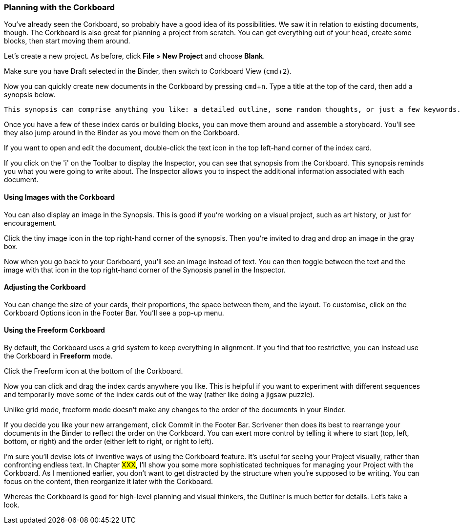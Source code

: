 :experimental:

=== Planning with the Corkboard

You've already seen the Corkboard, so probably have a good idea of its possibilities. We saw it in relation to existing documents, though. The Corkboard is also great for planning a project from scratch. You can get everything out of your head, create some blocks, then start moving them around.

Let’s create a new project. As before, click *File > New Project* and choose *Blank*.

Make sure you have Draft selected in the Binder, then switch to Corkboard View (kbd:[cmd + 2]).

[screenshot: Draft is selected; corkboard view icon]

Now you can quickly create new documents in the Corkboard by pressing kbd:[cmd + n]. Type a title at the top of the card, then add a synopsis below.

[screenshot: virtual index card]

 This synopsis can comprise anything you like: a detailed outline, some random thoughts, or just a few keywords. You're creating the building blocks of your project.

Once you have a few of these index cards or building blocks, you can move them around and assemble a storyboard. You'll see they also jump around in the Binder as you move them on the Corkboard.

If you want to open and edit the document, double-click the text icon in the top left-hand corner of the index card.

[screenshot: text icon on index card — can I consolidate this with the screenshot above?]

If you click on the 'i' on the Toolbar to display the Inspector, you can see that synopsis from the Corkboard. This synopsis reminds you what you were going to write about. The Inspector allows you to inspect the additional information associated with each document.

==== Using Images with the Corkboard

You can also display an image in the Synopsis. This is good if you're working on a visual project, such as art history, or just for encouragement. 

[screenshot: tiny image icon + consolidate with toggle icon ]

Click the tiny image icon in the top right-hand corner of the synopsis. Then you’re invited to drag and drop an image in the gray box.

Now when you go back to your Corkboard, you’ll see an image instead of text. You can then toggle between the text and the image with that icon in the top right-hand corner of the Synopsis panel in the Inspector.

==== Adjusting the Corkboard

You can change the size of your cards, their proportions, the space between them, and the layout. To customise, click on the Corkboard Options icon in the Footer Bar. You’ll see a pop-up menu.

[screenshot: show Corkboard Options icon ]

==== Using the Freeform Corkboard

By default, the Corkboard uses a grid system to keep everything in alignment. If you find that too restrictive, you can instead use the Corkboard in *Freeform* mode.

Click the Freeform icon at the bottom of the Corkboard.

[screenshot: Freeform mode icon + show cards in freeform mode ]

Now you can click and drag the index cards anywhere you like. This is helpful if you want to experiment with different sequences and temporarily move some of the index cards out of the way (rather like doing a jigsaw puzzle).

Unlike grid mode, freeform mode doesn’t make any changes to the order of the documents in your Binder.

[screenshot: Make this clear by showing Chapters numbers in freeform that are still in correct order in Binder ]

If you decide you like your new arrangement, click Commit in the Footer Bar. Scrivener then does its best to rearrange your documents in the Binder to reflect the order on the Corkboard. You can exert more control by telling it where to start (top, left, bottom, or right) and the order (either left to right, or right to left).

[screenshot: Show some higgledy piggledy index cards and number them to show the order in which they’ll be arranged. ]

I'm sure you’ll devise lots of inventive ways of using the Corkboard feature. It’s useful for seeing your Project visually, rather than confronting endless text. In Chapter #XXX#, I’ll show you some more sophisticated techniques for managing your Project with the Corkboard. As I mentioned earlier, you don’t want to get distracted by the structure when you’re supposed to be writing. You can focus on the content, then reorganize it later with the Corkboard.

Whereas the Corkboard is good for high-level planning and visual thinkers, the Outliner is much better for details. Let's take a look.